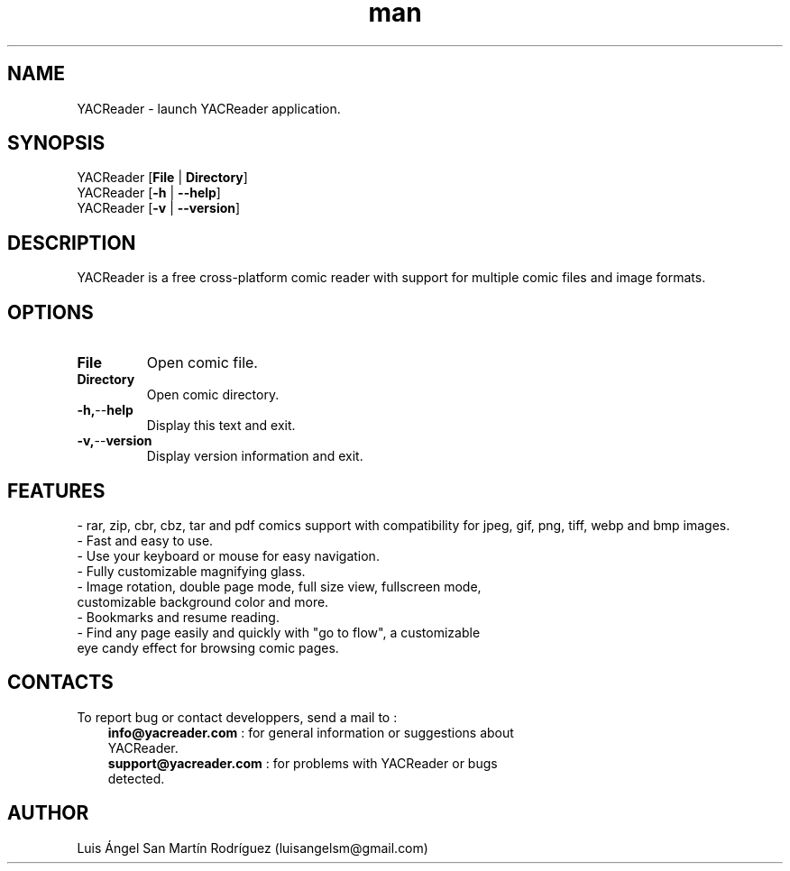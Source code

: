 .\" Manpage for YACReader.
.\" Contact yoann.gauthier9@gmail.com to correct errors or typos.
.TH man 1 "28 September 2014" "2.0" "YACReader man page"
.SH NAME
YACReader \- launch YACReader application.
.SH SYNOPSIS
YACReader [\fBFile\fR | \fBDirectory\fR]
.br
YACReader [\fB\-h\fR | \fB\-\-help\fR]
.br
YACReader [\fB\-v\fR | \fB\-\-version\fR]
.SH DESCRIPTION
YACReader is a free cross-platform comic reader with support for multiple comic files and image formats.
.SH OPTIONS
.TP
.BR File
Open comic file.
.TP
.BR Directory
Open comic directory.
.TP
.BR \-h, \-\- help
Display this text and exit.
.TP
.BR \-v, \-\- version
Display version information and exit. 
.SH FEATURES
- rar, zip, cbr, cbz, tar and pdf comics support with compatibility for jpeg, gif, png, tiff, webp and bmp images.
.TP
- Fast and easy to use.
.TP
- Use your keyboard or mouse for easy navigation.
.TP
- Fully customizable magnifying glass.
.TP
- Image rotation, double page mode, full size view, fullscreen mode, customizable background color and more.
.TP
- Bookmarks and resume reading.
.TP
- Find any page easily and quickly with "go to flow",  a customizable eye candy effect for browsing comic pages.
.SH CONTACTS
To report bug or contact developpers, send a mail to :
.RS 3
.TP 
\fBinfo@yacreader.com\fR : for general information or suggestions about YACReader.
.TP
\fBsupport@yacreader.com\fR : for problems with YACReader or bugs detected.
.RE
.SH AUTHOR
Luis Ángel San Martín Rodríguez (luisangelsm@gmail.com)
